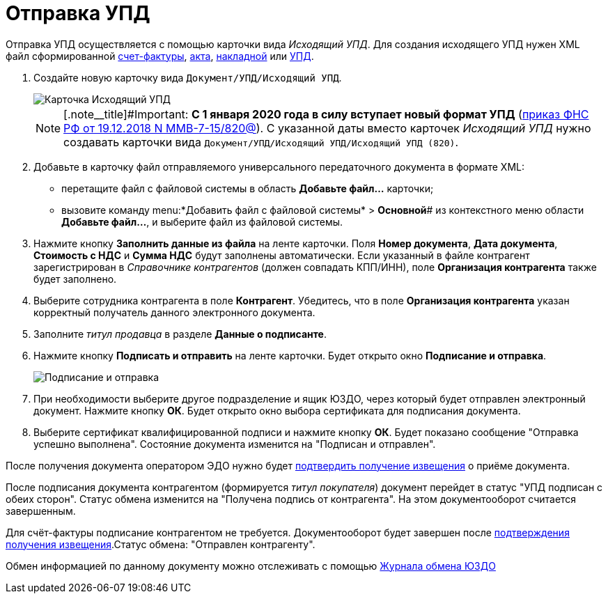 = Отправка УПД

Отправка УПД осуществляется с помощью карточки вида _Исходящий УПД_. Для создания исходящего УПД нужен XML файл сформированной https://www.diadoc.ru/docs/forms/chet-f[счет-фактуры], https://www.diadoc.ru/docs/forms/first-documents/Act[акта], https://www.diadoc.ru/docs/forms/first-documents/nakladnaya[накладной] или https://www.diadoc.ru/docs/forms/upd[УПД].

. Создайте новую карточку вида `Документ/УПД/Исходящий УПД`.
+
image::newOutgoingUPD.png[Карточка Исходящий УПД]
+
[NOTE]
====
[.note__title]#Important: *С 1 января 2020 года в силу вступает новый формат УПД* (https://normativ.kontur.ru/document?moduleId=1&documentId=328588[приказ ФНС РФ от 19.12.2018 N ММВ-7-15/820@]). С указанной даты вместо карточек _Исходящий УПД_ нужно создавать карточки вида `Документ/УПД/Исходящий УПД/Исходящий УПД (820)`.
====
. Добавьте в карточку файл отправляемого универсального передаточного документа в формате XML:
* перетащите файл с файловой системы в область *Добавьте файл...* карточки;
* вызовите команду menu:*Добавить файл с файловой системы* > *Основной*# из контекстного меню области *Добавьте файл...*, и выберите файл из файловой системы.
. Нажмите кнопку *Заполнить данные из файла* на ленте карточки. Поля *Номер документа*, *Дата документа*, *Стоимость с НДС* и *Сумма НДС* будут заполнены автоматически. Если указанный в файле контрагент зарегистрирован в _Справочнике контрагентов_ (должен совпадать КПП/ИНН), поле *Организация контрагента* также будет заполнено.
. Выберите сотрудника контрагента в поле *Контрагент*. Убедитесь, что в поле *Организация контрагента* указан корректный получатель данного электронного документа.
. Заполните _титул продавца_ в разделе *Данные о подписанте*.
. Нажмите кнопку *Подписать и отправить* на ленте карточки. Будет открыто окно *Подписание и отправка*.
+
image::outgoingUPDSignAndSend.png[Подписание и отправка]
. При необходимости выберите другое подразделение и ящик ЮЗДО, через который будет отправлен электронный документ. Нажмите кнопку *ОК*. Будет открыто окно выбора сертификата для подписания документа.
. Выберите сертификат квалифицированной подписи и нажмите кнопку *ОК*. Будет показано сообщение "Отправка успешно выполнена". Состояние документа изменится на "Подписан и отправлен".

После получения документа оператором ЭДО нужно будет xref:formal/ConfirmationOfNotice.adoc[подтвердить получение извещения] о приёме документа.

После подписания документа контрагентом (формируется _титул покупателя_) документ перейдет в статус "УПД подписан с обеих сторон". Статус обмена изменится на "Получена подпись от контрагента". На этом документооборот считается завершенным.

Для счёт-фактуры подписание контрагентом не требуется. Документооборот будет завершен после xref:formal/ConfirmationOfNotice.adoc[подтверждения получения извещения].Статус обмена: "Отправлен контрагенту".

Обмен информацией по данному документу можно отслеживать с помощью xref:formal/ExchangeJournal.adoc[Журнала обмена ЮЗДО]
